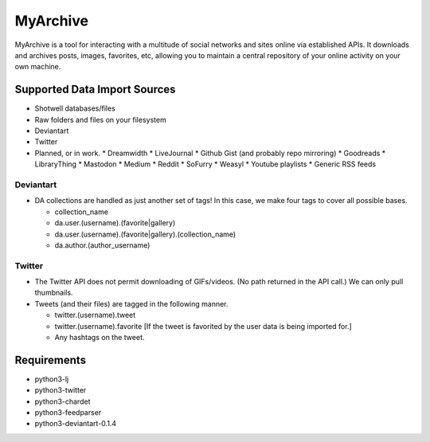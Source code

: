 MyArchive
---------

MyArchive is a tool for interacting with a multitude of social networks and sites online via established APIs. It downloads and archives posts, images, favorites, etc, allowing you to maintain a central repository of your online activity on your own machine.

Supported Data Import Sources
+++++++++++++++++++++++++++++

* Shotwell databases/files
* Raw folders and files on your filesystem
* Deviantart
* Twitter
* Planned, or in work.
  * Dreamwidth
  * LiveJournal
  * Github Gist (and probably repo mirroring)
  * Goodreads
  * LibraryThing
  * Mastodon
  * Medium
  * Reddit
  * SoFurry
  * Weasyl
  * Youtube playlists
  * Generic RSS feeds


Deviantart
==========

* DA collections are handled as just another set of tags! In this case, we make four tags to cover all possible bases.

  * collection_name
  * da.user.(username).(favorite|gallery)
  * da.user.(username).(favorite|gallery).(collection_name)
  * da.author.(author_username)

Twitter
=======

* The Twitter API does not permit downloading of GIFs/videos. (No path returned in the API call.) We can only pull thumbnails.

* Tweets (and their files) are tagged in the following manner.

  * twitter.(username).tweet
  * twitter.(username).favorite [If the tweet is favorited by the user data is being imported for.]
  * Any hashtags on the tweet.

Requirements
++++++++++++

* python3-lj
* python3-twitter
* python3-chardet
* python3-feedparser
* python3-deviantart-0.1.4
